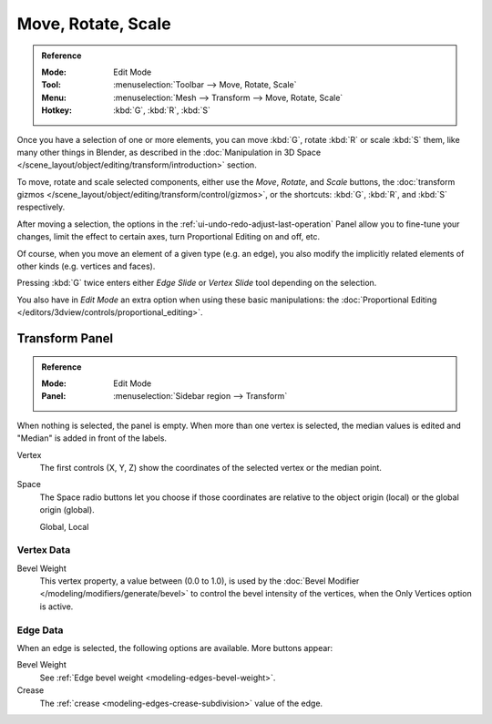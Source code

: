 
*******************
Move, Rotate, Scale
*******************

.. admonition:: Reference
   :class: refbox

   :Mode:      Edit Mode
   :Tool:      :menuselection:`Toolbar --> Move, Rotate, Scale`
   :Menu:      :menuselection:`Mesh --> Transform --> Move, Rotate, Scale`
   :Hotkey:    :kbd:`G`, :kbd:`R`, :kbd:`S`

Once you have a selection of one or more elements, you can move :kbd:`G`,
rotate :kbd:`R` or scale :kbd:`S` them, like many other things in Blender,
as described in the :doc:`Manipulation in 3D Space </scene_layout/object/editing/transform/introduction>` section.

To move, rotate and scale selected components, either use the *Move*, *Rotate*, and *Scale* buttons,
the :doc:`transform gizmos </scene_layout/object/editing/transform/control/gizmos>`,
or the shortcuts: :kbd:`G`, :kbd:`R`, and :kbd:`S` respectively.

After moving a selection, the options in the :ref:`ui-undo-redo-adjust-last-operation` Panel allow you to
fine-tune your changes, limit the effect to certain axes, turn Proportional Editing on and off, etc.

Of course, when you move an element of a given type (e.g. an edge),
you also modify the implicitly related elements of other kinds (e.g. vertices and faces).

Pressing :kbd:`G` twice enters either *Edge Slide* or *Vertex Slide* tool depending on the selection.

You also have in *Edit Mode* an extra option when using these basic manipulations:
the :doc:`Proportional Editing </editors/3dview/controls/proportional_editing>`.


.. _modeling-mesh-transform-panel:

Transform Panel
===============

.. admonition:: Reference
   :class: refbox

   :Mode:      Edit Mode
   :Panel:     :menuselection:`Sidebar region --> Transform`

When nothing is selected, the panel is empty.
When more than one vertex is selected, the median values is edited
and "Median" is added in front of the labels.

Vertex
   The first controls (X, Y, Z) show the coordinates of the selected vertex or the median point.
Space
   The Space radio buttons let you choose if those coordinates are relative to the object origin (local) or
   the global origin (global).

   Global, Local


Vertex Data
-----------

Bevel Weight
   This vertex property, a value between (0.0 to 1.0),
   is used by the :doc:`Bevel Modifier </modeling/modifiers/generate/bevel>`
   to control the bevel intensity of the vertices,
   when the Only Vertices option is active.


Edge Data
---------

When an edge is selected, the following options are available. More buttons appear:

Bevel Weight
   See :ref:`Edge bevel weight <modeling-edges-bevel-weight>`.
Crease
   The :ref:`crease <modeling-edges-crease-subdivision>` value of the edge.
